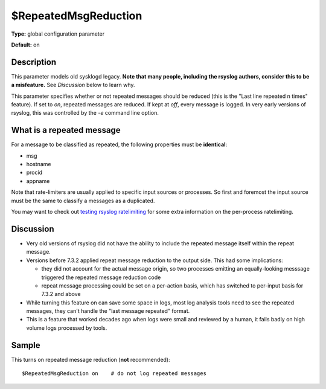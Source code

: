 $RepeatedMsgReduction
---------------------

**Type:** global configuration parameter

**Default:** on

Description
^^^^^^^^^^^

This parameter models old sysklogd legacy. **Note that many people,
including the rsyslog authors, consider this to be a misfeature.** See
*Discussion* below to learn why.

This parameter specifies whether or not repeated messages should be
reduced (this is the "Last line repeated n times" feature). If set to
*on*, repeated messages are reduced. If kept at *off*, every message is
logged. In very early versions of rsyslog, this was controlled by the
*-e* command line option.

What is a repeated message
^^^^^^^^^^^^^^^^^^^^^^^^^^

For a message to be classified as repeated, the following properties
must be **identical**:

* msg
* hostname
* procid
* appname

Note that rate-limiters are usually applied to specific input sources
or processes. So first and foremost the input source must be the same
to classify a messages as a duplicated.

You may want to check out
`testing rsyslog ratelimiting <http://www.rsyslog.com/first-try-to-test-rate-limiting/>`_
for some extra information on the per-process ratelimiting.

Discussion
^^^^^^^^^^

* Very old versions of rsyslog did not have the ability to include the
  repeated message itself within the repeat message.

* Versions before 7.3.2 applied repeat message reduction to the output
  side. This had some implications:

  - they did not account for the actual message origin, so two processes
    emitting an equally-looking messsage triggered the repeated message
    reduction code

  - repeat message processing could be set on a per-action basis, which
    has switched to per-input basis for 7.3.2 and above

* While turning this feature on can save some space in logs, most log analysis
  tools need to see the repeated messages, they can't handle the
  "last message repeated" format.
* This is a feature that worked decades ago when logs were small and reviewed
  by a human, it fails badly on high volume logs processed by tools.

Sample
^^^^^^

This turns on repeated message reduction (**not** recommended):

::

 $RepeatedMsgReduction on    # do not log repeated messages

